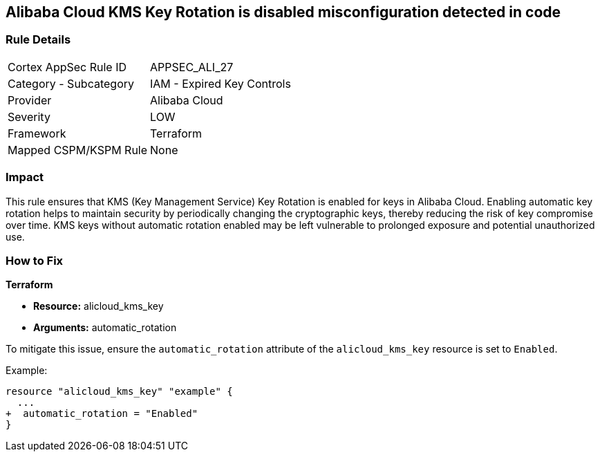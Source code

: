 == Alibaba Cloud KMS Key Rotation is disabled misconfiguration detected in code


=== Rule Details

[cols="1,2"]
|===
|Cortex AppSec Rule ID |APPSEC_ALI_27
|Category - Subcategory |IAM - Expired Key Controls
|Provider |Alibaba Cloud
|Severity |LOW
|Framework |Terraform
|Mapped CSPM/KSPM Rule |None
|===




=== Impact
This rule ensures that KMS (Key Management Service) Key Rotation is enabled for keys in Alibaba Cloud. Enabling automatic key rotation helps to maintain security by periodically changing the cryptographic keys, thereby reducing the risk of key compromise over time. KMS keys without automatic rotation enabled may be left vulnerable to prolonged exposure and potential unauthorized use.

=== How to Fix


*Terraform* 

* *Resource:* alicloud_kms_key
* *Arguments:* automatic_rotation

To mitigate this issue, ensure the `automatic_rotation` attribute of the `alicloud_kms_key` resource is set to `Enabled`.

Example:

[source,go]
----
resource "alicloud_kms_key" "example" {
  ...
+  automatic_rotation = "Enabled"
}
----

